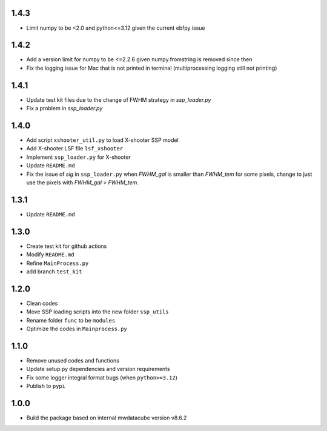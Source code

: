 1.4.3
=====
- Limit numpy to be <2.0 and python<=3.12 given the current ebfpy issue


1.4.2
=====
- Add a version limit for numpy to be <=2.2.6 given numpy.fromstring is removed since then
- Fix the logging issue for Mac that is not printed in terminal (multiprocessing logging still not printing)

1.4.1
=====
- Update test kit files due to the change of FWHM strategy in `ssp_loader.py`
- Fix a problem in `ssp_loader.py`

1.4.0
=====

- Add script ``xshooter_util.py`` to load X-shooter SSP model
- Add X-shooter LSF file ``lsf_xshooter``
- Implement ``ssp_loader.py`` for X-shooter
- Update ``README.md``
- Fix the issue of `sig` in ``ssp_loader.py`` when `FWHM_gal` is smaller than `FWHM_tem` for some pixels, \change to just use the pixels with `FWHM_gal` > `FWHM_tem`.

1.3.1
=====

- Update ``README.md``

1.3.0
=====

- Create test kit for github actions
- Modify ``README.md``
- Refine ``MainProcess.py``
- add branch ``test_kit``

1.2.0
=====

- Clean codes
- Move SSP loading scripts into the new folder ``ssp_utils``
- Rename folder ``func`` to be ``modules``
- Optimize the codes in ``Mainprocess.py``


1.1.0
=====

- Remove unused codes and functions
- Update setup.py dependencies and version requirements
- Fix some logger integral format bugs (when ``python>=3.12``)
- Publish to ``pypi``

1.0.0
=====

- Build the package based on internal mwdatacube version v8.6.2
